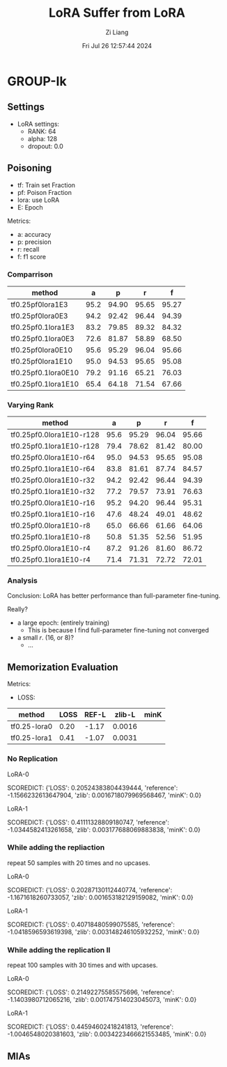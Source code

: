 #+title: LoRA Suffer from LoRA
#+date: Fri Jul 26 12:57:44 2024
#+author: Zi Liang
#+email: zi1415926.liang@connect.polyu.hk
#+latex_class: elegantpaper
#+filetags: ::


* GROUP-Ik

** Settings

+ LoRA settings:
  - RANK: 64
  - alpha: 128
  - dropout: 0.0

** Poisoning

+ tf: Train set Fraction
+ pf: Poison Fraction
+ lora: use LoRA
+ E: Epoch

Metrics:
+ a: accuracy
+ p: precision
+ r: recall
+ f: f1 score


*** Comparrison

|-------------------------+------+-------+-------+-------|
| method                  |    a |     p |     r |     f |
|-------------------------+------+-------+-------+-------|
| tf0.25pf0lora1E3        | 95.2 | 94.90 | 95.65 | 95.27 |
| tf0.25pf0lora0E3        | 94.2 | 92.42 | 96.44 | 94.39 |
|-------------------------+------+-------+-------+-------|
| tf0.25pf0.1lora1E3      | 83.2 | 79.85 | 89.32 | 84.32 |
| tf0.25pf0.1lora0E3      | 72.6 | 81.87 | 58.89 | 68.50 |
|-------------------------+------+-------+-------+-------|
|-------------------------+------+-------+-------+-------|
| tf0.25pf0lora0E10       | 95.6 | 95.29 | 96.04 | 95.66 |
| tf0.25pf0lora1E10       | 95.0 | 94.53 | 95.65 | 95.08 |
|-------------------------+------+-------+-------+-------|
| tf0.25pf0.1lora0E10     | 79.2 | 91.16 | 65.21 | 76.03 |
| tf0.25pf0.1lora1E10     | 65.4 | 64.18 | 71.54 | 67.66 |
|-------------------------+------+-------+-------+-------|

*** Varying Rank

|--------------------------+------+-------+-------+-------|
| method                   |    a |     p |     r |     f |
|--------------------------+------+-------+-------+-------|
|--------------------------+------+-------+-------+-------|
| tf0.25pf0.0lora1E10-r128 | 95.6 | 95.29 | 96.04 | 95.66 |
| tf0.25pf0.1lora1E10-r128 | 79.4 | 78.62 | 81.42 | 80.00 |
|--------------------------+------+-------+-------+-------|
| tf0.25pf0.0lora1E10-r64  | 95.0 | 94.53 | 95.65 | 95.08 |
| tf0.25pf0.1lora1E10-r64  | 83.8 | 81.61 | 87.74 | 84.57 |
|--------------------------+------+-------+-------+-------|
| tf0.25pf0.0lora1E10-r32  | 94.2 | 92.42 | 96.44 | 94.39 |
| tf0.25pf0.1lora1E10-r32  | 77.2 | 79.57 | 73.91 | 76.63 |
|--------------------------+------+-------+-------+-------|
| tf0.25pf0.0lora1E10-r16  | 95.2 | 94.20 | 96.44 | 95.31 |
| tf0.25pf0.1lora1E10-r16  | 47.6 | 48.24 | 49.01 | 48.62 |
|--------------------------+------+-------+-------+-------|
| tf0.25pf0.0lora1E10-r8   | 65.0 | 66.66 | 61.66 | 64.06 |
| tf0.25pf0.1lora1E10-r8   | 50.8 | 51.35 | 52.56 | 51.95 |
|--------------------------+------+-------+-------+-------|
| tf0.25pf0.0lora1E10-r4   | 87.2 | 91.26 | 81.60 | 86.72 |
| tf0.25pf0.1lora1E10-r4   | 71.4 | 71.31 | 72.72 | 72.01 |
|--------------------------+------+-------+-------+-------|



*** Analysis
Conclusion: LoRA has better performance than full-parameter fine-tuning.

Really?

+ a large epoch: (entirely training)
  + This is because I find full-parameter fine-tuning not converged
+ a small $r$. (16, or 8)?
  + ...

** Memorization Evaluation

Metrics:
+ LOSS:

|--------------+------+-------+--------+------|
| method       | LOSS | REF-L | zlib-L | minK |
|--------------+------+-------+--------+------|
| tf0.25-lora0 | 0.20 | -1.17 | 0.0016 |      |
| tf0.25-lora1 | 0.41 | -1.07 | 0.0031 |      |
|--------------+------+-------+--------+------|


*** No Replication

LoRA-0

SCOREDICT: {'LOSS': 0.20524383804439444, 'reference': -1.1566232613647904, 'zlib': 0.0016718079969568467, 'minK': 0.0}


LoRA-1

SCOREDICT: {'LOSS': 0.41111328809180747, 'reference': -1.0344582413261658, 'zlib': 0.003177688069883838, 'minK': 0.0}
*** While adding the repliaction

repeat 50 samples with 20 times and no upcases.

LoRA-0

SCOREDICT: {'LOSS': 0.20287130112440774, 'reference': -1.1671618260733057, 'zlib': 0.001653182129159082, 'minK': 0.0}

LoRA-1

SCOREDICT: {'LOSS': 0.40718480599075585, 'reference': -1.0418596593619398, 'zlib': 0.003148246105932252, 'minK': 0.0}
*** While adding the replication II

repeat 100 samples with 30 times and with upcases.

LoRA-0

SCOREDICT: {'LOSS': 0.21492275585575696, 'reference': -1.1403980712065216, 'zlib': 0.001747514023045073, 'minK': 0.0}

LoRA-1

SCOREDICT: {'LOSS': 0.44594602418241813, 'reference': -1.0046548020381603, 'zlib': 0.0034223466621553485, 'minK': 0.0}
** MIAs

